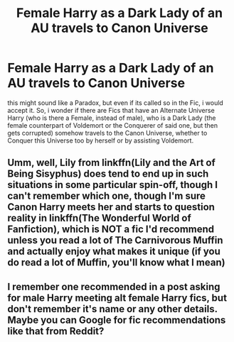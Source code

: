 #+TITLE: Female Harry as a Dark Lady of an AU travels to Canon Universe

* Female Harry as a Dark Lady of an AU travels to Canon Universe
:PROPERTIES:
:Author: Atomstern
:Score: 12
:DateUnix: 1541799176.0
:DateShort: 2018-Nov-10
:FlairText: Request
:END:
this might sound like a Paradox, but even if its called so in the Fic, i would accept it. So, i wonder if there are Fics that have an Alternate Universe Harry (who is there a Female, instead of male), who is a Dark Lady (the female counterpart of Voldemort or the Conquerer of said one, but then gets corrupted) somehow travels to the Canon Universe, whether to Conquer this Universe too by herself or by assisting Voldemort.


** Umm, well, Lily from linkffn(Lily and the Art of Being Sisyphus) does tend to end up in such situations in some particular spin-off, though I can't remember which one, though I'm sure Canon Harry meets her and starts to question reality in linkffn(The Wonderful World of Fanfiction), which is NOT a fic I'd recommend unless you read a lot of The Carnivorous Muffin and actually enjoy what makes it unique (if you do read a lot of Muffin, you'll know what I mean)
:PROPERTIES:
:Author: A2i9
:Score: 3
:DateUnix: 1541863943.0
:DateShort: 2018-Nov-10
:END:


** I remember one recommended in a post asking for male Harry meeting alt female Harry fics, but don't remember it's name or any other details. Maybe you can Google for fic recommendations like that from Reddit?
:PROPERTIES:
:Author: dmantisk
:Score: 1
:DateUnix: 1541864682.0
:DateShort: 2018-Nov-10
:END:
